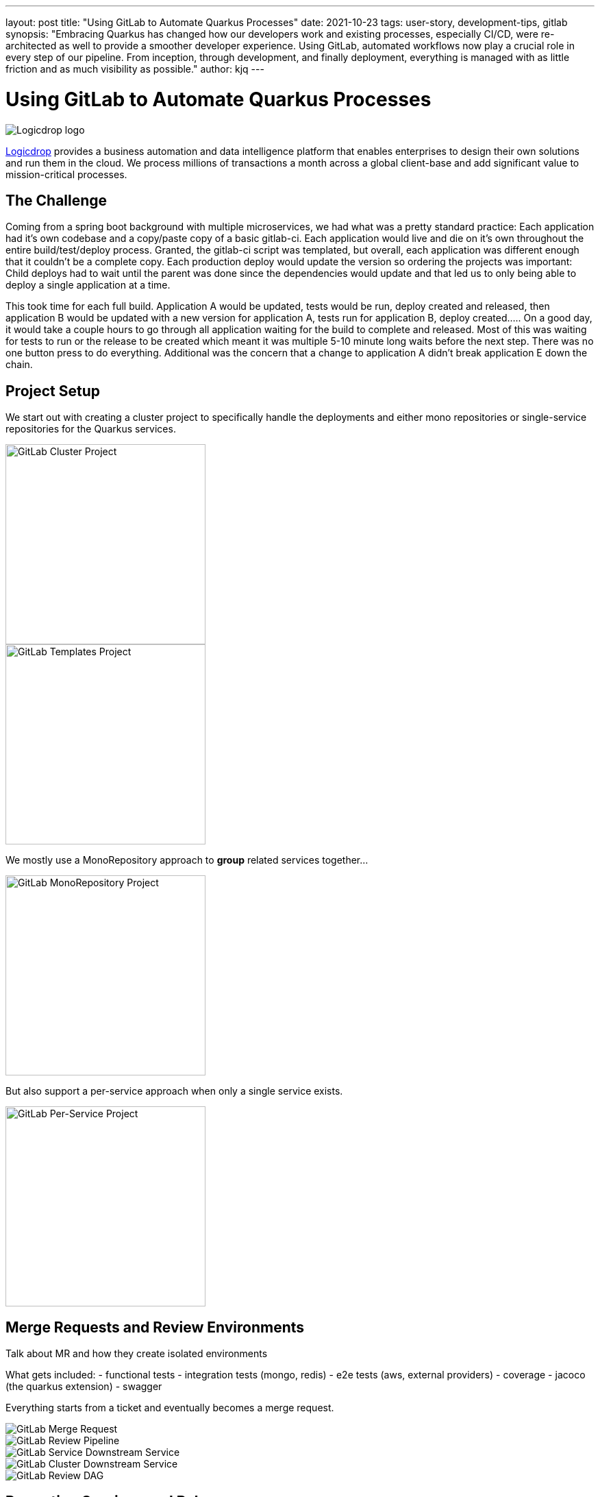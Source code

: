 ---
layout: post
title: "Using GitLab to Automate Quarkus Processes"
date: 2021-10-23
tags: user-story, development-tips, gitlab
synopsis: "Embracing Quarkus has changed how our developers work and existing processes, especially CI/CD, were re-architected as well to provide a smoother developer experience. Using GitLab, automated workflows now play a crucial role in every step of our pipeline. From inception, through development, and finally deployment, everything is managed with as little friction and as much visibility as possible."
author: kjq
---

:imagesdir: /assets/images/posts/quarkus-user-stories/logicdrop

= Using GitLab to Automate Quarkus Processes

image::logicdrop.png[Logicdrop logo,align="center"]

https://logicdrop.com[Logicdrop^] provides a business automation and data intelligence platform that enables enterprises to design their own solutions and run them in the cloud. We process millions of transactions a month across a global client-base and add significant value to mission-critical processes.  

== The Challenge
Coming from a spring boot background with multiple microservices, we had what was a pretty standard practice: Each application had it's own codebase and a copy/paste copy of a basic gitlab-ci.  Each application would live and die on it's own throughout the entire build/test/deploy process.  Granted, the gitlab-ci script was templated, but overall, each application was different enough that it couldn't be a complete copy.  Each production deploy would update the version so ordering the projects was important: Child deploys had to wait until the parent was done since the dependencies would update and that led us to only being able to deploy a single application at a time.

This took time for each full build.  Application A would be updated, tests would be run, deploy created and released, then application B would be updated with a new version for application A, tests run for application B, deploy created.....  On a good day, it would take a couple hours to go through all application waiting for the build to complete and released.  Most of this was waiting for tests to run or the release to be created which meant it was multiple 5-10 minute long waits before the next step.  There was no one button press to do everything.  Additional was the concern that a change to application A didn't break application E down the chain.

== Project Setup
We start out with creating a cluster project to specifically handle the deployments and either mono repositories or single-service repositories for the Quarkus services.

image::gitlab/cluster-project.png[GitLab Cluster Project,align="center",width="292"]
image::gitlab/templates-project.png[GitLab Templates Project,align="center",width="292"]

We mostly use a MonoRepository approach to **group** related services together... 

image::gitlab/mono-repo.png[GitLab MonoRepository Project,align="center",width="292"]

But also support a per-service approach when only a single service exists.

image::gitlab/per-service-repo.png[GitLab Per-Service Project,align="center",width="292"]

== Merge Requests and Review Environments
Talk about MR and how they create isolated environments

What gets included:
- functional tests 
- integration tests (mongo, redis)
- e2e tests (aws, external providers)
- coverage
- jacoco (the quarkus extension)
- swagger

Everything starts from a ticket and eventually becomes a merge request.

image::gitlab/merge-request.png[GitLab Merge Request,align="center"]

image::gitlab/develop-pipeline.png[GitLab Review Pipeline,align="center"]

image::gitlab/develop-downstream.png[GitLab Service Downstream Service,align="center"]
image::gitlab/cluster-downstream.png[GitLab Cluster Downstream Service,align="center"]

image::gitlab/develop-dag.png[GitLab Review DAG,align="center"]

== Promoting Services and Releases
Talk about how an MR is merged, releases are automatically created, and deployment to staging happens in one step.

Talk about how we maintain the "manifests" in S3 to allow for easier management of the cluster across multiple services, not always in a single project.

Talk about the release process which creates the tag, changelog.

image::gitlab/release-pipeline.png[GitLab Release Pipeline,align="center"]

image::gitlab/release-dag.png[GitLab Release DAG,align="center"]

== Monitoring and Visibility
Talk about integrations that keep everything in one place - logs, tracing, sentry.  All without having to leave GL.

Show pod deployments image

Also worthwhile to show the "GL" metrics recorded.

image::gitlab/view-pods.png[GitLab Pods View,align="center"]

image::gitlab/view-logs.png[GitLab Logs View,align="center"]

image::gitlab/view-sentry.png[GitLab Sentry Metrics,align="center"]

image::gitlab/view-jaeger1.png[GitLab Jaeger Metrics,align="center"]

image::gitlab/view-jaeger2.png[GitLab Jaeger Metrics,align="center"]

== Conclusion


